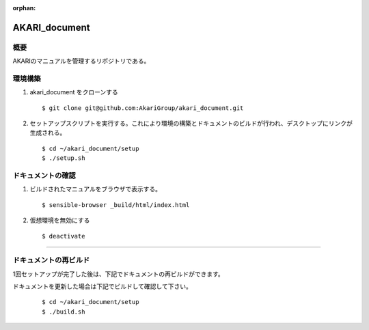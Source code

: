:orphan:

AKARI_document
===========================================================

概要
-----------------------------------------------------------
AKARIのマニュアルを管理するリポジトリである。


環境構築
-----------------------------------------------------------

#. akari_document をクローンする

   ::

      $ git clone git@github.com:AkariGroup/akari_document.git


#. セットアップスクリプトを実行する。これにより環境の構築とドキュメントのビルドが行われ、デスクトップにリンクが生成される。

   ::

      $ cd ~/akari_document/setup
      $ ./setup.sh


ドキュメントの確認
-----------------------------------------------------------

#. ビルドされたマニュアルをブラウザで表示する。

   ::

      $ sensible-browser _build/html/index.html


#. 仮想環境を無効にする

   ::

      $ deactivate


-----------------------------------------------------------

ドキュメントの再ビルド
-----------------------------------------------------------

1回セットアップが完了した後は、下記でドキュメントの再ビルドができます。

ドキュメントを更新した場合は下記でビルドして確認して下さい。

   ::

      $ cd ~/akari_document/setup
      $ ./build.sh
